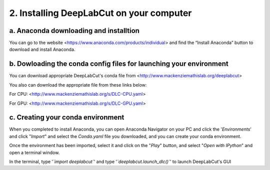 2. Installing DeepLabCut on your computer
============================================
a. Anaconda downloading and installtion 
----------------------------------------------
You can go to the website <https://www.anaconda.com/products/individual> and find the “Install Anaconda” button to download and install Anaconda.

b. Dowloading the conda config files for launching your environment
------------------------------------------------------------------------
You can download appropriate DeepLabCut's conda file from <http://www.mackenziemathislab.org/deeplabcut>


You also can download the appropriate file from these links below:

For CPU: <http://www.mackenziemathislab.org/s/DLC-CPU.yaml>

For GPU: <http://www.mackenziemathislab.org/s/DLC-GPU.yaml>

c. Creating your conda environment
----------------------------------------------------
When you completed to install Anaconda, you can open Anaconda Navigator on your PC and click the '*Environments*' and click "*Import*" and select the `Conda.yaml` file you downloaded, and you can create your conda environment.

Once the environment has been imported, select it and click on the "*Play*" button, and select "*Open with IPython*" and open a terminal window.

In the terminal, type '*`import deeplabcut`*' and type '*`deeplabcut.launch_dlc()`*' to launch DeepLabCut's GUI


